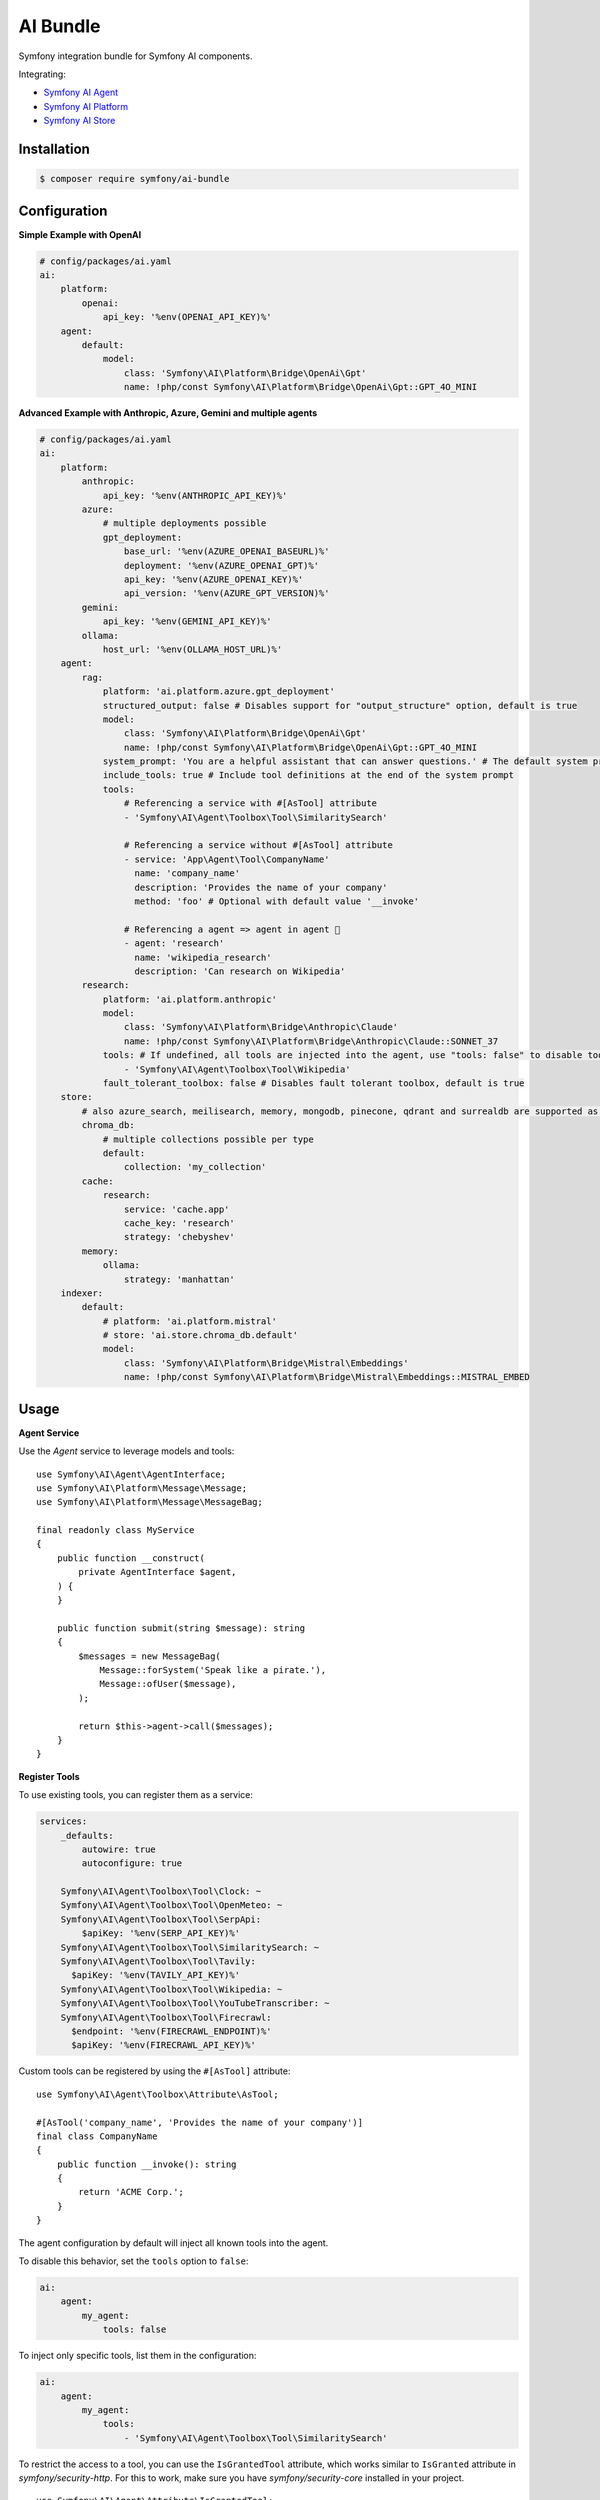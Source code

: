 AI Bundle
=========

Symfony integration bundle for Symfony AI components.

Integrating:

* `Symfony AI Agent`_
* `Symfony AI Platform`_
* `Symfony AI Store`_

Installation
------------

.. code-block:: terminal

    $ composer require symfony/ai-bundle

Configuration
-------------

**Simple Example with OpenAI**

.. code-block:: yaml

    # config/packages/ai.yaml
    ai:
        platform:
            openai:
                api_key: '%env(OPENAI_API_KEY)%'
        agent:
            default:
                model:
                    class: 'Symfony\AI\Platform\Bridge\OpenAi\Gpt'
                    name: !php/const Symfony\AI\Platform\Bridge\OpenAi\Gpt::GPT_4O_MINI

**Advanced Example with Anthropic, Azure, Gemini and multiple agents**

.. code-block:: yaml

    # config/packages/ai.yaml
    ai:
        platform:
            anthropic:
                api_key: '%env(ANTHROPIC_API_KEY)%'
            azure:
                # multiple deployments possible
                gpt_deployment:
                    base_url: '%env(AZURE_OPENAI_BASEURL)%'
                    deployment: '%env(AZURE_OPENAI_GPT)%'
                    api_key: '%env(AZURE_OPENAI_KEY)%'
                    api_version: '%env(AZURE_GPT_VERSION)%'
            gemini:
                api_key: '%env(GEMINI_API_KEY)%'
            ollama:
                host_url: '%env(OLLAMA_HOST_URL)%'
        agent:
            rag:
                platform: 'ai.platform.azure.gpt_deployment'
                structured_output: false # Disables support for "output_structure" option, default is true
                model:
                    class: 'Symfony\AI\Platform\Bridge\OpenAi\Gpt'
                    name: !php/const Symfony\AI\Platform\Bridge\OpenAi\Gpt::GPT_4O_MINI
                system_prompt: 'You are a helpful assistant that can answer questions.' # The default system prompt of the agent
                include_tools: true # Include tool definitions at the end of the system prompt
                tools:
                    # Referencing a service with #[AsTool] attribute
                    - 'Symfony\AI\Agent\Toolbox\Tool\SimilaritySearch'

                    # Referencing a service without #[AsTool] attribute
                    - service: 'App\Agent\Tool\CompanyName'
                      name: 'company_name'
                      description: 'Provides the name of your company'
                      method: 'foo' # Optional with default value '__invoke'

                    # Referencing a agent => agent in agent 🤯
                    - agent: 'research'
                      name: 'wikipedia_research'
                      description: 'Can research on Wikipedia'
            research:
                platform: 'ai.platform.anthropic'
                model:
                    class: 'Symfony\AI\Platform\Bridge\Anthropic\Claude'
                    name: !php/const Symfony\AI\Platform\Bridge\Anthropic\Claude::SONNET_37
                tools: # If undefined, all tools are injected into the agent, use "tools: false" to disable tools.
                    - 'Symfony\AI\Agent\Toolbox\Tool\Wikipedia'
                fault_tolerant_toolbox: false # Disables fault tolerant toolbox, default is true
        store:
            # also azure_search, meilisearch, memory, mongodb, pinecone, qdrant and surrealdb are supported as store type
            chroma_db:
                # multiple collections possible per type
                default:
                    collection: 'my_collection'
            cache:
                research:
                    service: 'cache.app'
                    cache_key: 'research'
                    strategy: 'chebyshev'
            memory:
                ollama:
                    strategy: 'manhattan'
        indexer:
            default:
                # platform: 'ai.platform.mistral'
                # store: 'ai.store.chroma_db.default'
                model:
                    class: 'Symfony\AI\Platform\Bridge\Mistral\Embeddings'
                    name: !php/const Symfony\AI\Platform\Bridge\Mistral\Embeddings::MISTRAL_EMBED

Usage
-----

**Agent Service**

Use the `Agent` service to leverage models and tools::

    use Symfony\AI\Agent\AgentInterface;
    use Symfony\AI\Platform\Message\Message;
    use Symfony\AI\Platform\Message\MessageBag;

    final readonly class MyService
    {
        public function __construct(
            private AgentInterface $agent,
        ) {
        }

        public function submit(string $message): string
        {
            $messages = new MessageBag(
                Message::forSystem('Speak like a pirate.'),
                Message::ofUser($message),
            );

            return $this->agent->call($messages);
        }
    }

**Register Tools**

To use existing tools, you can register them as a service:

.. code-block:: yaml

    services:
        _defaults:
            autowire: true
            autoconfigure: true

        Symfony\AI\Agent\Toolbox\Tool\Clock: ~
        Symfony\AI\Agent\Toolbox\Tool\OpenMeteo: ~
        Symfony\AI\Agent\Toolbox\Tool\SerpApi:
            $apiKey: '%env(SERP_API_KEY)%'
        Symfony\AI\Agent\Toolbox\Tool\SimilaritySearch: ~
        Symfony\AI\Agent\Toolbox\Tool\Tavily:
          $apiKey: '%env(TAVILY_API_KEY)%'
        Symfony\AI\Agent\Toolbox\Tool\Wikipedia: ~
        Symfony\AI\Agent\Toolbox\Tool\YouTubeTranscriber: ~
        Symfony\AI\Agent\Toolbox\Tool\Firecrawl:
          $endpoint: '%env(FIRECRAWL_ENDPOINT)%'
          $apiKey: '%env(FIRECRAWL_API_KEY)%'

Custom tools can be registered by using the ``#[AsTool]`` attribute::

    use Symfony\AI\Agent\Toolbox\Attribute\AsTool;

    #[AsTool('company_name', 'Provides the name of your company')]
    final class CompanyName
    {
        public function __invoke(): string
        {
            return 'ACME Corp.';
        }
    }

The agent configuration by default will inject all known tools into the agent.

To disable this behavior, set the ``tools`` option to ``false``:

.. code-block:: yaml

    ai:
        agent:
            my_agent:
                tools: false

To inject only specific tools, list them in the configuration:

.. code-block:: yaml

    ai:
        agent:
            my_agent:
                tools:
                    - 'Symfony\AI\Agent\Toolbox\Tool\SimilaritySearch'

To restrict the access to a tool, you can use the ``IsGrantedTool`` attribute, which
works similar to ``IsGranted`` attribute in `symfony/security-http`. For this to work,
make sure you have `symfony/security-core` installed in your project.

::

    use Symfony\AI\Agent\Attribute\IsGrantedTool;

    #[IsGrantedTool('ROLE_ADMIN')]
    #[AsTool('company_name', 'Provides the name of your company')]
    final class CompanyName
    {
        public function __invoke(): string
        {
            return 'ACME Corp.';
        }
    }
The attribute ``IsGrantedTool`` can be added on class- or method-level - even multiple
times. If multiple attributes apply to one tool call, a logical AND is used and all access
decisions have to grant access.

Profiler
--------

The profiler panel provides insights into the agent's execution:

.. image:: profiler.png
   :alt: Profiler Panel


.. _`Symfony AI Agent`: https://github.com/symfony/ai-agent
.. _`Symfony AI Platform`: https://github.com/symfony/ai-platform
.. _`Symfony AI Store`: https://github.com/symfony/ai-store
